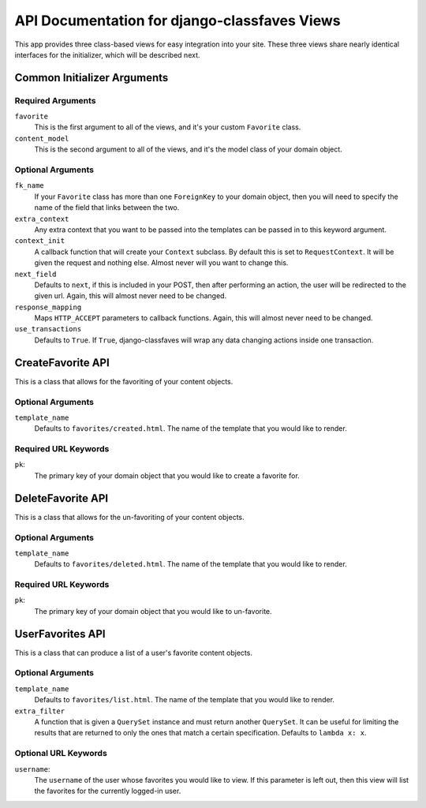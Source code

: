 API Documentation for django-classfaves Views
---------------------------------------------

This app provides three class-based views for easy integration into your site.
These three views share nearly identical interfaces for the initializer, which
will be described next.

Common Initializer Arguments
============================

Required Arguments
~~~~~~~~~~~~~~~~~~

``favorite``
    This is the first argument to all of the views, and it's your custom
    ``Favorite`` class.

``content_model``
    This is the second argument to all of the views, and it's the model class
    of your domain object.

Optional Arguments
~~~~~~~~~~~~~~~~~~

``fk_name``
    If your ``Favorite`` class has more than one ``ForeignKey`` to your domain
    object, then you will need to specify the name of the field that links
    between the two.

``extra_context``
    Any extra context that you want to be passed into the templates can be
    passed in to this keyword argument.

``context_init``
    A callback function that will create your ``Context`` subclass.  By default
    this is set to ``RequestContext``.  It will be given the request and
    nothing else.  Almost never will you want to change this.

``next_field``
    Defaults to ``next``, if this is included in your POST, then after
    performing an action, the user will be redirected to the given url.  Again,
    this will almost never need to be changed.

``response_mapping``
    Maps ``HTTP_ACCEPT`` parameters to callback functions.  Again, this will
    almost never need to be changed.

``use_transactions``
    Defaults to ``True``.  If ``True``, django-classfaves will wrap any data
    changing actions inside one transaction.


CreateFavorite API
==================

This is a class that allows for the favoriting of your content objects.


Optional Arguments
~~~~~~~~~~~~~~~~~~

``template_name``
    Defaults to ``favorites/created.html``. The name of the template that you
    would like to render.


Required URL Keywords
~~~~~~~~~~~~~~~~~~~~~

``pk``:
    The primary key of your domain object that you would like to create a
    favorite for.


DeleteFavorite API
==================

This is a class that allows for the un-favoriting of your content objects.


Optional Arguments
~~~~~~~~~~~~~~~~~~

``template_name``
    Defaults to ``favorites/deleted.html``. The name of the template that you
    would like to render.


Required URL Keywords
~~~~~~~~~~~~~~~~~~~~~

``pk``:
    The primary key of your domain object that you would like to un-favorite.


UserFavorites API
==================

This is a class that can produce a list of a user's favorite content objects.


Optional Arguments
~~~~~~~~~~~~~~~~~~

``template_name``
    Defaults to ``favorites/list.html``. The name of the template that you
    would like to render.

``extra_filter``
    A function that is given a ``QuerySet`` instance and must return another
    ``QuerySet``.  It can be useful for limiting the results that are returned
    to only the ones that match a certain specification.  Defaults to
    ``lambda x: x``.


Optional URL Keywords
~~~~~~~~~~~~~~~~~~~~~

``username``:
    The ``username`` of the user whose favorites you would like to view.  If
    this parameter is left out, then this view will list the favorites for the
    currently logged-in user.